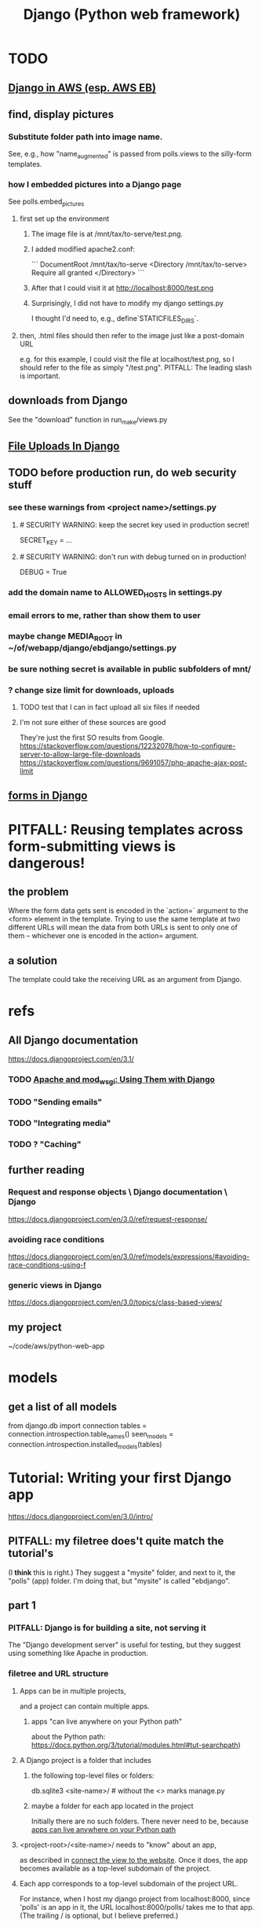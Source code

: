 #+title: Django (Python web framework)
* TODO
** [[file:20210323183402-django_in_aws_esp_aws_eb.org][Django in AWS (esp. AWS EB)]]
** find, display pictures
*** Substitute folder path into image name.
    See, e.g., how "name_augmented" is passed from polls.views to the silly-form templates.
*** how I embedded pictures into a Django page
    See polls.embed_pictures
**** first set up the environment
***** The image file is at /mnt/tax/to-serve/test.png.
***** I added modified apache2.conf:
 ```
 DocumentRoot /mnt/tax/to-serve
 <Directory /mnt/tax/to-serve>
   Require all granted
 </Directory>
 ```
***** After that I could visit it at http://localhost:8000/test.png
***** Surprisingly, I did not have to modify my django settings.py
      I thought I'd need to, e.g., define`STATICFILES_DIRS`.
**** then, .html files should then refer to the image just like a post-domain URL
     e.g. for this example, I could visit the file at localhost/test.png,
     so I should refer to the file as simply "/test.png".
     PITFALL: The leading slash is important.
** downloads from Django
   See the "download" function in run_make/views.py
** [[file:20201023135031-file_uploads_in_django.org][File Uploads In Django]]
** TODO before production run, do web security stuff
   :PROPERTIES:
   :ID:       8949db07-95ac-44c8-9b7b-78d565c1943d
   :END:
*** see these warnings from <project name>/settings.py
**** # SECURITY WARNING: keep the secret key used in production secret!
  SECRET_KEY = ...
**** # SECURITY WARNING: don't run with debug turned on in production!
  DEBUG = True
*** add the domain name to ALLOWED_HOSTS in settings.py
*** email errors to me, rather than show them to user
*** maybe change MEDIA_ROOT in ~/of/webapp/django/ebdjango/settings.py
*** be sure nothing secret is available in public subfolders of mnt/
*** ? change size limit for downloads, uploads
**** TODO test that I can in fact upload all six files if needed
**** I'm not sure either of these sources are good
     They're just the first SO results from Google.
     https://stackoverflow.com/questions/12232078/how-to-configure-server-to-allow-large-file-downloads
     https://stackoverflow.com/questions/9691057/php-apache-ajax-post-limit
** [[file:20201028190211-forms_in_django.org][forms in Django]]
* PITFALL: Reusing templates across form-submitting views is dangerous!
** the problem
   Where the form data gets sent is encoded in the `action=` argument to the <form> element in the template. Trying to use the same template at two different URLs will mean the data from both URLs is sent to only one of them -- whichever one is encoded in the action= argument.
** a solution
   The template could take the receiving URL as an argument from Django.
* refs
** All Django documentation
 https://docs.djangoproject.com/en/3.1/
*** TODO [[file:20201013164256-apache_and_mod_wsgi_using_them_with_django.org][Apache and mod_wsgi: Using Them with Django]]
*** TODO "Sending emails"
*** TODO "Integrating media"
*** TODO ? "Caching"
** further reading
*** Request and response objects \ Django documentation \ Django
   https://docs.djangoproject.com/en/3.0/ref/request-response/
*** avoiding race conditions
   https://docs.djangoproject.com/en/3.0/ref/models/expressions/#avoiding-race-conditions-using-f
*** generic views in Django
https://docs.djangoproject.com/en/3.0/topics/class-based-views/
** my project
 ~/code/aws/python-web-app
* models
** get a list of all models
from django.db import connection
tables = connection.introspection.table_names()
seen_models = connection.introspection.installed_models(tables)
* Tutorial: Writing your first Django app
https://docs.djangoproject.com/en/3.0/intro/
** PITFALL: my filetree does't quite match the tutorial's
 (I *think* this is right.)
 They suggest a "mysite" folder,
 and next to it, the "polls" (app) folder.
 I'm doing that, but "mysite" is called "ebdjango".
** part 1
*** PITFALL: Django is for building a site, not serving it
  The "Django development server" is useful for  testing,
  but they suggest using something like Apache in production.
*** filetree and URL structure
**** Apps can be in multiple projects,
and a project can contain multiple apps.
***** apps "can live anywhere on your Python path"
      :PROPERTIES:
      :ID:       32559301-8128-44b0-a309-ca33c8909f31
      :END:
about the Python path:
  https://docs.python.org/3/tutorial/modules.html#tut-searchpath)
**** A Django project is a folder that includes
***** the following top-level files or folders:
  db.sqlite3
  <site-name>/ # without the <> marks
  manage.py
***** maybe a folder for each app located in the project
  Initially there are no such folders.
  There never need to be, because [[id:32559301-8128-44b0-a309-ca33c8909f31][apps can live anywhere on your Python path]]
**** <project-root>/<site-name>/ needs to "know" about an app,
  as described in [[id:ad943b01-c966-44f1-b5c9-74ef6eafb0f2][connect the view to the website]].
  Once it does, the app becomes available as a top-level
  subdomain of the project.
**** Each app corresponds to a top-level subdomain of the project URL.
  For instance, when I host my django project from
  localhost:8000, since 'polls' is an app in it, the URL
  localhost:8000/polls/ takes me to that app.
  (The trailing / is optional, but I believe preferred.)
*** create a new project
  django-admin startproject <desired name of new project>
**** PITFALL: avoid certain module names
   e.g. "django" or "test"
*** run the (toy) devel server
**** PITFALL: The devl server *usually* doesn't need restarting
   but certain changes, like adding a file,
   require a manual restart
**** PITFALL: Don't do this in production.
I've already got the Docker image and my code set up to use Apache instead.
Under those conditions, I just start Apache, which will call Django for me.
**** how to run it
***** From inside a Docker container, do this:
     python manage.py runserver 0.0.0.0:8000
****** That broadcasts to the 8000 port on all addresses,
   at least if the container was started (`docker run`) with the options
       -p 8000:8000 -d -h 127.0.0.1
***** From the host system (not using Docker) this is sufficient:
     python manage.py runserver
*** create a new app
**** How: from the folder containing manage.py, run
  python manage.py startapp <chosen app name>
**** What that does
  is create a new folder there, with that name,
  populating it with some Django boilerplate
  that can then be customized.
*** create a view
  Add some code to the app's views.py file.
  Example: my file `python-web-app/polls/views.py`
**** the laborious way
  from django.http import HttpResponse

  def index(request):
      return HttpResponse("Hello, world. You're at the polls index.")
**** easier: subclass any of Django's *View classes
  (Described in a later section of the tutorial.)
  Example: see the `index()` function for my "polls" app
*** connect the view to the website
    :PROPERTIES:
    :ID:       ad943b01-c966-44f1-b5c9-74ef6eafb0f2
    :END:
**** the idea
  When Django receives a request for URL,
  it crawls
    <project-root>/<site-name>//urls.py
  and then (probably)
    <some app folder>/urls.py
  to figure out what to do.
***** a little more detail
   Given a path, Django first searhes <project-root>/<site-name>/urls.py
     for a matching prefix.
   If the second argument is an include() expression, as in
       path('polls/', include('polls.urls'))
   then Django will look in the indicated file.
   Eventually it should bottom out at an expression like
       path('', views.index, name='index'),
   at which point it visits the "name" function in the file that's the second arg.
**** sample code
  see the "index" viewpattern in `<project-root>/<app-name>//urls.py`,
  and the "polls" urlpattern in `<project-root>/<site-name>/urls.py`.
**** PITFALL: "Patterns don’t search GET and POST parameters, or the domain name."
   For example, in a request to https://www.example.com/myapp/, the URLconf will look for myapp/. In a request to https://www.example.com/myapp/?page=3, the URLconf will also look for myapp/.
  My guess: The stuff after the '?' becomes arguments to the function called by the function found after looking up the part before the '?'.
*** PITFALL: probably still need [[id:d7718be6-7488-4a0e-8592-61b0a69a98f8][to (install?) the app in the project]]
In this trivial case, the website actually already works.
But if I try to use the database,
it will complain that I haven't installed the app in anything.
*** visit the view
  e.g. visit http://127.0.0.1:8000/polls/
    or equivalently, http://localhost:8000/polls/
  ("polls" is one of my pages.)
** part 2
*** <project-root>/<site-name>/settings.py
    uses SQLite by default.
**** PITFALL: for production, switch to something heavier-duty
 like Postgresql
**** choose TIME_ZONE from this list
 https://en.wikipedia.org/wiki/List_of_tz_database_time_zones
**** contains (among other things) a list of installed Django apps
**** if any apps must use the database, run "migrate" to (make the db?)
 python manage.py migrate
*** mysite/app/models.py
    explains the structure of a [[file:20200928140620-the_django_database.org][Django Database]]
*** to (install?) an app in a project
    :PROPERTIES:
    :ID:       d7718be6-7488-4a0e-8592-61b0a69a98f8
    :END:
**** modify mysite/settings.py
    INSTALLED_APPS = [
 +    'polls.apps.PollsConfig', # the new app
      'django.contrib.admin',
      'django.contrib.auth',
     ...
**** then make migrations for the app, and execute them
     see [[file:20200928141458-django_database_migrations.org][Django Database Migrations]]
*** the "Django shell"
with
  python manage.py shell
**** *LIES*: according to part 2 of the tutorial it's nearly an ordinary python REPL
 https://docs.djangoproject.com/en/3.0/intro/
"manage.py sets the DJANGO_SETTINGS_MODULE environment variable,
which gives Django the Python import path to your mysite/settings.py file."
**** it loads 1031 libraries
by running this:
  import os
  for i in sys.modules.keys(): print(i)
(Running the same code in a shell opened with python3 shows only 61.)
**** shell commands like `ls` are available in it
**** tab completion after a dot is not available in it
*** populate and modify the database, using the Django shell
**** from polls.models import Choice, Question
***** PITFALL: Every appearance of the word "question" and "choice" below,
including in longer field names, was automatically generated
based on our class names Question and Choice.
**** Question.objects.all()
**** instantiate a Question
 that is, make a member of the already-defined Question class

from django.utils import timezone
q = Question( question_text="What's new?",
              pub_date=timezone.now() )
q.save() # write `q` to the database
**** modify a question
In [4]: Question.objects.all()[0]
Out[4]: <Question: What's up?>

In [5]: q = Question.objects.all()[0]

In [6]: q.question_text = "What's going down?"

In [9]: q.save()
**** filter objects
 Question.objects.filter( question_text__startswith='What')
 Question.objects.filter(id=1)
 from django.utils import timezone
 current_year = timezone.now().year
 Question.objects.get( pub_date__year = current_year )
   # PITFALL: __ here is used like it was (.)
 Question.objects.get(pk=1)
   # works regardless what the primary key is called
 q = Question.objects.get(pk=1)
**** execute a user-defined method
 q . was_published_recently()
**** sets of associated rows
***** PITFALL: The definition of the host object does not (necessarily? ever?) know about its contents from other tables.
 For instance, in the tutorial's example "polls" app,
 there are Question and Choice types.
 Every Choice includes a field that is a Question.
 Thus every Question has (potentially) multiple Choices associated with it,
 but the definition of the Question type refers nowhere to Choice.
***** given a row, view associated rows from another table
 q.choice_set.create(choice_text='The usual', votes=0)
 q.choice_set.create(choice_text='Conquering the world', votes=0)
 q.choice_set.create(choice_text='So much winning', votes=0)
***** fold such a set
 q.choice_set.count()
**** "field lookups"
 lots of automatically created names
 https://docs.djangoproject.com/en/3.0/topics/db/queries/#field-lookups-intro
***** example
 Choice.objects.filter( question__pub_date__year = current_year)
***** double underscores are like dot in these names
***** class names are used to generate fields in other classes
**** delete a set of foreign keys
This deletes not every choice, but every choice associated with q:

 c = q . choice_set . filter( choice_text__startswith = 'Conquering')
 c . delete()
*** to use the website to restructure the database
**** create a superuser (offline)
 python manage.py createsuperuser
**** make an app admin-modifiable (offline)
 use django.contrib.admin.site.register
 see sample code at polls/admin.py
**** visit admin site
 127.0.0.1:8000/admin
** part 3
*** Many (most?) of my notes for this section are in the code
Specifically in
  polls/urls.py
  polls/views.py
  polls/templates/polls/*.html
*** the term URLCONF
  ROOT_URLCONF is defined in settings.py -- e.g.
    ROOT_URLCONF = 'ebdjango.urls'
  Each urls.py file is another URLCONF.
  They can refer to each other in a tree shape.
    (I assume cycles aren't allowed.)
*** how Django matches a `urlpattern`
  It starts at <project-name>.urls.urlpatterns(),
  where it looks up the first part of the URL.
  That will probably lead it to a function in another urls.py file,
  e.g. <app-name>.urls.urlpatterns(), which might lead to yet another.
  Eventually it bottoms out at a view -- e.g. see polls.urls.urlpatterns.
*** TODO How do capture patterns like <int:pk> work when the view the urls lead to is not a function but a View object?
**** I've answered the question in a special case
  Namely, in the special case of the code in the polls/ project.

  There, the "pk" variable clearly indicates which object to load.
  For instance, consider the url pattern
    path('<int:pk>/', # Matches an integer and
          views.DetailView.as_view(),
          name='detail'),

  which correspond to the view
    class DetailView(generic.DetailView):
      model = Question
      template_name = 'polls/detail.html'

  In this case, "pk" must indicate which Question to load into the view.

  But in general I don't know what they correspond to.
  Maybe "pk" is the only name that will work for this kind of View?
**** my question
Clearly the part before the : is a type, and the part after is its name.
In the case where the url leads to an ordinary function,
the value matching the pattern is passed to the corresponding argument name.
This is the case, e.g., for the line
    path('<int:question_id>/vote/', views.vote, name='vote'),
in polls/urls.py, which calls the ordinary function
    def vote(request, question_id):
in polls/views.py.

But the sequence of urlconfs might end up "calling" something that's not
an ordinary function, but instead a subtype of the View class.
This is the case, e.g., in the line
    path('<int:pk>/', # Matches an integer and
          views.DetailView.as_view(),
          name='detail'),
from polls.urls, which corresponds to the View
    class DetailView(generic.DetailView):
      model = Question
      template_name = 'polls/detail.html'
in polls.views. And the string "pk" appears nowhere in that class def!
*** each view must either
**** return an HttpResponse
which contains  the content for the requested page
**** raise an Http404 exception
*** (HTML) templates
  Templates \ Django documentation \ Django:
    https://docs.djangoproject.com/en/3.0/topics/templates/
  To separate the design (HTML) from the code (Python) for views.
**** Calling Python code from HTML code
***** dot-lookup syntax is overloaded
 The (.) operator first tries one kind of lookup, then another ...

 "The template system uses dot-lookup syntax to access variable attributes. In the example of {{ question.question_text }}, first Django does a dictionary lookup on the object question. Failing that, it tries an attribute lookup – which works, in this case. If attribute lookup had failed, it would’ve tried a list-index lookup."
***** (at least some) Python functions are called from HTML without parens
 Example:

 `question.choice_set.all` in the template (HTML)
 is interpreted as the Python code `question.choice_set.all()`,
 which returns an iterable of (Python) Choice objects
  and is suitable for use in the {% for %} (HTML) tag.
**** the purpose: separate format from content
The functions in views.py ideally only describe content,
and leave the formatting to the templates.
That way the format of many views can be changed in one place.
**** PITFALL: the folders and namespacing for templates are confusing
 By default, DjangoTemplates looks for a `templates` folder in each installed app.
 Put the index template at `polls/templates/polls/index.html`.
 "You can refer to this template within Django as polls/index.html."
**** rendering
 One can fetch the template explicitly or implicitly:

   def index(request):
     latest_question_list = Question.objects.order_by('-pub_date')[:5]
     context = { 'latest_question_list': latest_question_list }

     # fetch the template implicitly
     return render(request, 'polls/index.html', context)

     # equivalent: fetch and render from the template explicitly
     template = loader.get_template('polls/index.html')
     return HttpResponse(
       template.render(context, request))
**** get-or-404
***** explicitdef detail(request, question_id):
   try:
     question = Question.objects.get( pk=question_id )
   except Question.DoesNotExist:
     raise Http404( "Question does not exist" )
   return render( request,
                  'polls/detail.html',
                  {'question': question} )
***** shorthand
 def detail(request, question_id):
   question = get_object_or_404( Question, pk=question_id )
   return render( request,
                  'polls/detail.html',
                  {'question': question} )
**** relative links
 polls/index.html has a passage like this (minus the comment)
     <ul>
     {% for question in latest_question_list %}
       <!--
       This would work too, but absolute links are hard to refactor.
       <li><a href="/polls/{{ question.id }}/">{{ question.question_text }}</a></li>
       The next line is better. It relies on the "detail" line in polls/urls.py.
       -->
       <li><a href="{% url 'detail' question.id %}">{{ question.question_text }}</a></li>
     {% endfor %}
     </ul>
** part 4: views, forms, gets, posts and more
*** Most of my notes are in the code, esp. these files:
(in descending order of importance | volume of edits)
polls/views.py
polls/templates/polls/*.html
polls/urls.py
*** see code
esp. templates/polls/detail_2.html
*** csrf_token
  Use these around to prevent "cross site request forgery" attacks.

  "all POST forms that are targeted at
   internal URLs should use the {% csrf_token %} template tag"

  e.g.
    <form action="..."
          method="post">
      {% csrf_token %}
      ... do stuff ...
    </form>
*** Follow every POST with a redirect.
  Always return an HttpResponseRedirect after successfully dealing
  with POST data. This prevents data from being posted twice if a
  user hits the Back button. (This advice is not Django-specific.)
** part 5: [[file:20201016160317-testing_in_django.org][Testing in Django]]
** part 6: [[file:20201016165045-static_files_in_django_esp_for_stylesheets_and_images.org][Static Files in Django, esp. for Stylesheets and Images]]
** part 7: [[file:20201016164731-customizing_the_django_admin_form.org][Customizing The Django Admin Form]]
* The "topic guides"
https://docs.djangoproject.com/en/3.0/topics/
** TODO Resume at
The page called "Models":
  https://docs.djangoproject.com/en/3.0/topics/db/models/
  The section called "Relationships"
** inter-file connections
*** SUPPOSE throughout these notes that at the root of the project
 there's manage.py,
 there's a folder called "site"
   (in my sample code, this corresponds to <project-root>/<site-name>/)
 and there's a folder call "app"
   (in my sample code, this corresponds to polls/)
*** models must be defined at app/models.py
*** models must be registered at site/settings.py
 by changing the INSTALLED_APPS variable
*** each time a new model is added
 When you add new apps to INSTALLED_APPS,
 be sure to run
   manage.py migrate,
 optionally making migrations for them first with manage.py makemigrations.
** PITFALLS
*** changing the PK creates a new object
 https://docs.djangoproject.com/en/3.0/topics/db/models/
 "The primary key field is read-only. If you change the value of the primary key on an existing object and then save it, a new object will be created alongside the old one. For example..."
* TODO ? authentication for Apache via Django
https://docs.djangoproject.com/en/3.1/howto/deployment/wsgi/apache-auth/
"""
Django provides a handler to allow Apache to authenticate users directly
against Django’s authentication backends.
"""
